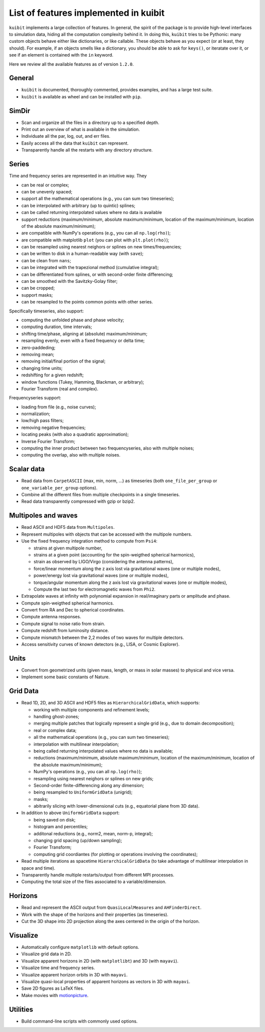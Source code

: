 List of features implemented in kuibit
==================================================

``kuibit`` implements a large collection of features. In general, the spirit
of the package is to provide high-level interfaces to simulation data, hiding
all the computation complexity behind it. In doing this, ``kuibit`` tries to
be Pythonic: many custom objects behave either like dictionaries, or like
callable. These objects behave as you expect (or at least, they should). For
example, if an objects smells like a dictionary, you should be able to ask for
``keys()``, or iteratate over it, or see if an element is contained with the
``in`` keyword.

Here we review all the available features as of version ``1.2.0``.

General
-------

- ``kuibit`` is documented, thoroughly commented, provides examples, and has
  a large test suite.
- ``kuibit`` is available as wheel and can be installed with ``pip``.

SimDir
------

- Scan and organize all the files in a directory up to a specified depth.
- Print out an overview of what is available in the simulation.
- Individuate all the par, log, out, and err files.
- Easily access all the data that ``kuibit`` can represent.
- Transparently handle all the restarts with any directory structure.

Series
------

Time and frequency series are represented in an intuitive way. They

- can be real or complex;
- can be unevenly spaced;
- support all the mathematical operations (e.g., you can sum two timeseries);
- can be interpolated with arbitrary (up to quintic) splines;
- can be called returning interpolated values where no data is available
- support reductions (maximum/minimum, absolute maximum/minimum, location of the maximum/minimum, location of the absolute maximum/minimum);
- are compatible with NumPy's operations (e.g., you can all ``np.log(rho)``);
- are compatible with matplotlib ``plot`` (you can plot with ``plt.plot(rho)``);
- can be resampled using nearest neighors or splines on new times/frequencies;
- can be written to disk in a human-readable way (with ``save``);
- can be clean from ``nans``;
- can be integrated with the trapezional method (cumulative integral);
- can be differentiated from splines, or with second-order finite differencing;
- can be smoothed with the Savitzky-Golay filter;
- can be cropped;
- support masks;
- can be resampled to the points common points with other series.

Specifically timeseries, also support:

- computing the unfolded phase and phase velocity;
- computing duration, time intervals;
- shifting time/phase, aligning at (absolute) maximum/minimum;
- resampling evenly, even with a fixed frequency or delta time;
- zero-paddeding;
- removing mean;
- removing initial/final portion of the signal;
- changing time units;
- redshifting for a given redshift;
- window functions (Tukey, Hamming, Blackman, or arbitrary);
- Fourier Transform (real and complex).

Frequencyseries support:

- loading from file (e.g., noise curves);
- normalization;
- low/high pass filters;
- removing negative frequencies;
- locating peaks (with also a quadratic approximation);
- Inverse Fourier Transform;
- computing the inner product between two frequencyseries, also with multiple noises;
- computing the overlap, also with multiple noises.

Scalar data
-----------

- Read data from ``CarpetASCII`` (max, min, norm, ...) as timeseries (both ``one_file_per_group`` or ``one_variable_per_group`` options).
- Combine all the different files from multiple checkpoints in a single timeseries.
- Read data transparently compressed with gzip or bzip2.

Multipoles and waves
--------------------

- Read ASCII and HDF5 data from ``Multipoles``.
- Represent multipoles with objects that can be accessed with the multipole numbers.
- Use the fixed frequency integration method to compute from ``Psi4``:

  - strains at given multipole number,
  - strains at a given point (accounting for the spin-weigthed spherical harmonics),
  - strain as observed by LIGO/Virgo (considering the antenna patterns),
  - force/linear momentum along the z axis lost via gravitational waves (one or multiple modes),
  - power/energy lost via gravitational waves (one or multiple modes),
  - torque/angular momentum along the z axis lost via gravitational waves (one or multiple modes),
  - Compute the last two for electromagnetic waves from ``Phi2``.

- Extrapolate waves at infinity with polynomial expansion in real/imaginary parts or amplitude and phase.
- Compute spin-weigthed spherical harmonics.
- Convert from RA and Dec to spherical coordinates.
- Compute antenna responses.
- Compute signal to noise ratio from strain.
- Compute redshift from luminosity distance.
- Compute mismatch between the 2,2 modes of two waves for multiple detectors.
- Access sensitivity curves of known detectors (e.g., LISA, or Cosmic Explorer).

Units
-----

- Convert from geometrized units (given mass, length, or mass in solar masses) to physical and vice versa.
- Implement some basic constants of Nature.

Grid Data
---------

- Read 1D, 2D, and 3D ASCII and HDF5 files as ``HierarchicalGridData``, which supports:

  - working with multiple components and refinement levels;
  - handling ghost-zones;
  - merging multiple patches that logically represent a single grid (e.g., due to domain decomposition);
  - real or complex data;
  - all the mathematical operations (e.g., you can sum two timeseries);
  - interpolation with multilinear interpolation;
  - being called returning interpolated values where no data is available;
  - reductions (maximum/minimum, absolute maximum/minimum, location of the maximum/minimum, location of the absolute maximum/minimum);
  - NumPy's operations (e.g., you can all ``np.log(rho)``);
  - resampling using nearest neighors or splines on new grids;
  - Second-order finite-differencing along any dimension;
  - being resampled to ``UniformGridData`` (unigrid);
  - masks;
  - abitrarily slicing with lower-dimensional cuts (e.g., equatorial plane from 3D data).

- In addition to above ``UniformGridData`` support:

  - being saved on disk;
  - histogram and percentiles;
  - additonal reductions (e.g., norm2, mean, norm-p, integral);
  - changing grid spacing (up/down sampling);
  - Fourier Transform;
  - computing grid coordiantes (for plotting or operations involving the coordinates);

- Read multiple iterations as spacetime ``HierarchicalGridData`` (to take advantage of multilinear interpolation in space and time).
- Transparently handle multiple restarts/output from different MPI processes.
- Computing the total size of the files associated to a variable/dimension.

Horizons
---------

- Read and represent the ASCII output from ``QuasiLocalMeasures`` and ``AHFinderDirect``.
- Work with the shape of the horizons and their properties (as timeseries).
- Cut the 3D shape into 2D projection along the axes centered in the origin of the horizon.

Visualize
---------

- Automatically configure ``matplotlib`` with default options.
- Visualize grid data in 2D.
- Visualize apparent horizons in 2D (with ``matplotlibt``) and 3D (with ``mayavi``).
- Visualize time and frequency series.
- Visualize apparent horizon orbits in 3D with ``mayavi``.
- Visualize quasi-local properties of apparent horizons as vectors in 3D with ``mayavi``.
- Save 2D figures as LaTeX files.
- Make movies with `motionpicture`_.

.. _motionpicture: https://github.com/Sbozzolo/motionpicture

Utilities
------------

- Build command-line scripts with commonly used options.

